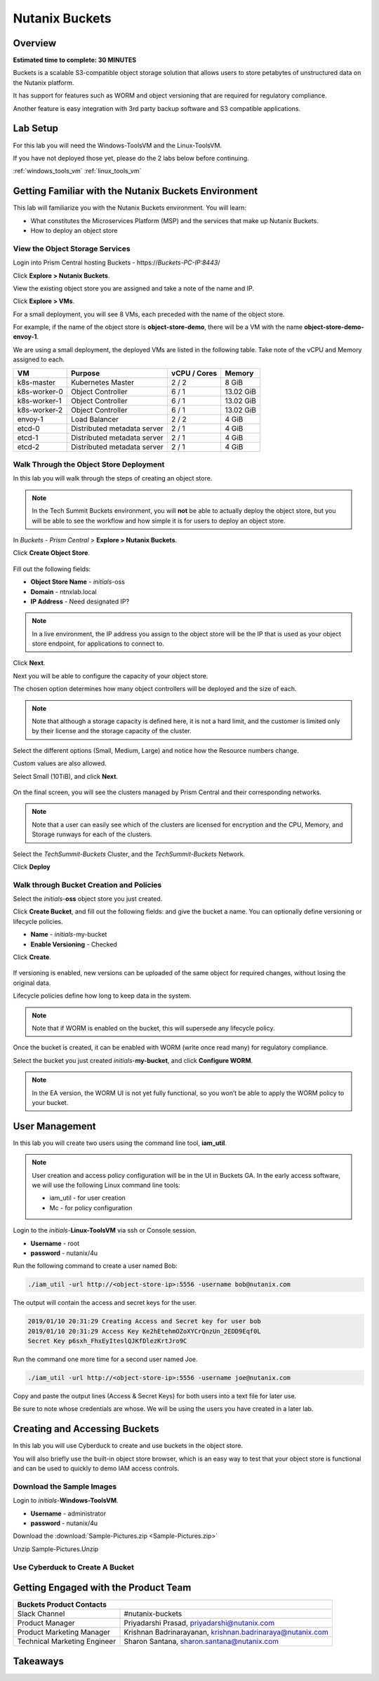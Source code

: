.. _buckets:

---------------
Nutanix Buckets
---------------

Overview
++++++++

**Estimated time to complete: 30 MINUTES**

Buckets is a scalable S3-compatible object storage solution that allows users to store petabytes of unstructured data on the Nutanix platform.

It has support for features such as WORM and object versioning that are required for regulatory compliance.

Another feature is easy integration with 3rd party backup software and S3 compatible applications.

Lab Setup
+++++++++

For this lab you will need the Windows-ToolsVM and the Linux-ToolsVM.

If you have not deployed those yet, please do the 2 labs below before continuing.

:ref:`windows_tools_vm`
:ref:`linux_tools_vm`

Getting Familiar with the Nutanix Buckets Environment
+++++++++++++++++++++++++++++++++++++++++++++++++++++

This lab will familiarize you with the Nutanix Buckets environment. You will learn:

- What constitutes the Microservices Platform (MSP) and the services that make up Nutanix Buckets.
- How to deploy an object store

View the Object Storage Services
................................

Login into Prism Central hosting Buckets - \https://*Buckets-PC-IP:8443*/

Click **Explore > Nutanix Buckets**.

View the existing object store you are assigned and take a note of the name and IP.

Click **Explore > VMs**.

For a small deployment, you will see 8 VMs, each preceded with the name of the object store.

For example, if the name of the object store is **object-store-demo**, there will be a VM with the name **object-store-demo-envoy-1**.

We are using a small deployment, the deployed VMs are listed in the following table. Take note of the vCPU and Memory assigned to each.

+----------------+-------------------------------+---------------+-------------+
|  VM            |  Purpose                      |  vCPU / Cores |  Memory     |
+================+===============================+===============+=============+
|  k8s-master    |  Kubernetes Master            |  2 / 2        |  8 GiB      |
+----------------+-------------------------------+---------------+-------------+
|  k8s-worker-0  |  Object Controller            |  6 / 1        |  13.02 GiB  |
+----------------+-------------------------------+---------------+-------------+
|  k8s-worker-1  |  Object Controller            |  6 / 1        |  13.02  GiB |
+----------------+-------------------------------+---------------+-------------+
|  k8s-worker-2  |  Object Controller            |  6 / 1        |  13.02  GiB |
+----------------+-------------------------------+---------------+-------------+
|  envoy-1       |  Load Balancer                |  2 / 2        |  4 GiB      |
+----------------+-------------------------------+---------------+-------------+
|  etcd-0        |  Distributed metadata server  |  2 / 1        |  4 GiB      |
+----------------+-------------------------------+---------------+-------------+
|  etcd-1        |  Distributed metadata server  |  2 / 1        |  4 GiB      |
+----------------+-------------------------------+---------------+-------------+
|  etcd-2        |  Distributed metadata server  |  2 / 1        |  4 GiB      |
+----------------+-------------------------------+---------------+-------------+

Walk Through the Object Store Deployment
........................................

In this lab you will walk through the steps of creating an object store.

.. note::

  In the Tech Summit Buckets environment, you will **not** be able to actually deploy the object store, but you will be able to see the workflow and how simple it is for users to deploy an object store.

In *Buckets - Prism Central* > **Explore > Nutanix Buckets**.

Click **Create Object Store**.

.. figure:: images/buckets_01.png

Fill out the following fields:

- **Object Store Name** - *initials*-oss
- **Domain**  - ntnxlab.local
- **IP Address**  - Need designated IP?

.. figure:: images/buckets_02.png

.. note::

  In a live environment, the IP address you assign to the object store will be the IP that is used as your object store endpoint, for applications to connect to.

Click **Next**.

Next you will be able to configure the capacity of your object store.

The chosen option determines how many object controllers will be deployed and the size of each.

.. note::

  Note that although a storage capacity is defined here, it is not a hard limit, and the customer is limited only by their license and the storage capacity of the cluster.

Select the different options (Small, Medium, Large) and notice how the Resource numbers change.

Custom values are also allowed.

Select Small (10TiB), and click **Next**.

.. figure:: images/buckets_03.png

On the final screen, you will see the clusters managed by Prism Central and their corresponding networks.

.. note::

  Note that a user can easily see which of the clusters are licensed for encryption and the CPU, Memory, and Storage runways for each of the clusters.


Select the *TechSummit-Buckets* Cluster, and the *TechSummit-Buckets* Network.

Click **Deploy**

.. figure:: images/buckets_04.png

Walk through Bucket Creation and Policies
.........................................

Select the *initials*-**oss** object store you just created.

Click **Create Bucket**, and fill out the following fields: and give the bucket a name. You can optionally define versioning or lifecycle policies.

- **Name**  - *initials*-my-bucket
- **Enable Versioning** - Checked

Click **Create**.

.. figure:: images/buckets_05.png

If versioning is enabled, new versions can be uploaded of the same object for required changes, without losing the original data.

Lifecycle policies define how long to keep data in the system.

.. note::

  Note that if WORM is enabled on the bucket, this will supersede any lifecycle policy.

Once the bucket is created, it can be enabled with WORM (write once read many) for regulatory compliance.

Select the bucket you just created *initials*-**my-bucket**, and click **Configure WORM**.

.. note::

  In the EA version, the WORM UI is not yet fully functional, so you won’t be able to apply the WORM policy to your bucket.

User Management
+++++++++++++++

In this lab you will create two users using the command line tool, **iam_util**.

.. note::

  User creation and access policy configuration will be in the UI in Buckets GA. In the early access software, we will use the following Linux command line tools:

  - iam_util - for user creation
  - Mc - for policy configuration

Login to the *initials*-**Linux-ToolsVM** via ssh or Console session.

- **Username** - root
- **password** - nutanix/4u

Run the following command to create a user named Bob:

.. code-block:: bash

  ./iam_util -url http://<object-store-ip>:5556 -username bob@nutanix.com

The output will contain the access and secret keys for the user.

.. code-block:: bash

  2019/01/10 20:31:29 Creating Access and Secret key for user bob
  2019/01/10 20:31:29 Access Key Ke2hEtehmOZoXYCrQnzUn_2EDD9Eqf0L
  Secret Key p6sxh_FhxEyIteslQJKfDlezKrtJro9C

Run the command one more time for a second user named Joe.

.. code-block:: bash

  ./iam_util -url http://<object-store-ip>:5556 -username joe@nutanix.com

Copy and paste the output lines (Access & Secret Keys) for both users into a text file for later use.

Be sure to note whose credentials are whose. We will be using the users you have created in a later lab.

Creating and Accessing Buckets
++++++++++++++++++++++++++++++

In this lab you will use Cyberduck to create and use buckets in the object store.

You will also briefly use the built-in object store browser, which is an easy way to test that your object store is functional and can be used to quickly to demo IAM access controls.

Download the Sample Images
..........................

Login to *initials*-**Windows-ToolsVM**.

- **Username** - administrator
- **password** - nutanix/4u

Download the :download:`Sample-Pictures.zip <Sample-Pictures.zip>`

Unzip Sample-Pictures.Unzip

Use Cyberduck to Create A Bucket
................................
















Getting Engaged with the Product Team
+++++++++++++++++++++++++++++++++++++

+---------------------------------------------------------------------------------------------+
|  Buckets Product Contacts                                                                   |
+================================+============================================================+
|  Slack Channel                 |  #nutanix-buckets                                          |
+--------------------------------+------------------------------------------------------------+
|  Product Manager               |  Priyadarshi Prasad, priyadarshi@nutanix.com               |
+--------------------------------+------------------------------------------------------------+
|  Product Marketing Manager     |  Krishnan Badrinarayanan, krishnan.badrinaraya@nutanix.com |
+--------------------------------+------------------------------------------------------------+
|  Technical Marketing Engineer  |  Sharon Santana, sharon.santana@nutanix.com                |
+--------------------------------+------------------------------------------------------------+

Takeaways
+++++++++
